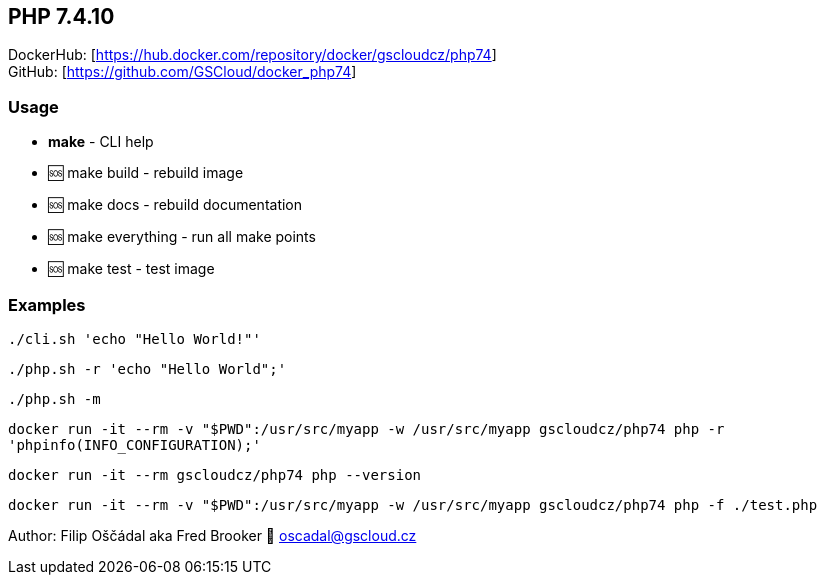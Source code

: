 == PHP 7.4.10

DockerHub: [https://hub.docker.com/repository/docker/gscloudcz/php74] +
GitHub: [https://github.com/GSCloud/docker_php74]

=== Usage

* *make* - CLI help
* 🆘 make build - rebuild image
* 🆘 make docs - rebuild documentation
* 🆘 make everything - run all make points
* 🆘 make test - test image

=== Examples

`./cli.sh 'echo "Hello World!"'`

`./php.sh -r 'echo "Hello World";'`

`./php.sh -m`

`docker run -it --rm -v "$PWD":/usr/src/myapp -w /usr/src/myapp gscloudcz/php74 php -r 'phpinfo(INFO_CONFIGURATION);'`

`docker run -it --rm gscloudcz/php74 php --version`

`docker run -it --rm -v "$PWD":/usr/src/myapp -w /usr/src/myapp gscloudcz/php74 php -f ./test.php`

Author: Filip Oščádal aka Fred Brooker 💌 oscadal@gscloud.cz
